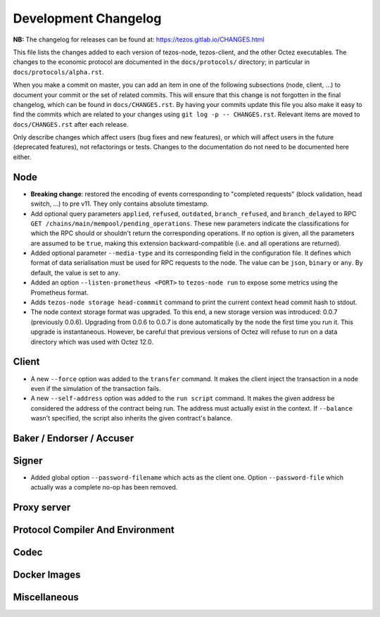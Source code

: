 Development Changelog
'''''''''''''''''''''

**NB:** The changelog for releases can be found at: https://tezos.gitlab.io/CHANGES.html


This file lists the changes added to each version of tezos-node,
tezos-client, and the other Octez executables. The changes to the economic
protocol are documented in the ``docs/protocols/`` directory; in
particular in ``docs/protocols/alpha.rst``.

When you make a commit on master, you can add an item in one of the
following subsections (node, client, …) to document your commit or the
set of related commits. This will ensure that this change is not
forgotten in the final changelog, which can be found in ``docs/CHANGES.rst``.
By having your commits update this file you also make it easy to find the
commits which are related to your changes using ``git log -p -- CHANGES.rst``.
Relevant items are moved to ``docs/CHANGES.rst`` after each release.

Only describe changes which affect users (bug fixes and new features),
or which will affect users in the future (deprecated features),
not refactorings or tests. Changes to the documentation do not need to
be documented here either.

Node
----

- **Breaking change**:
  restored the encoding of events corresponding to "completed
  requests" (block validation, head switch, ...) to pre v11. They only
  contains absolute timestamp.

- Add optional query parameters ``applied``, ``refused``, ``outdated``,
  ``branch_refused``, and ``branch_delayed`` to RPC
  ``GET /chains/main/mempool/pending_operations``.
  These new parameters indicate the classifications for which the RPC should
  or shouldn't return the corresponding operations. If no option is given, all
  the parameters are assumed to be ``true``, making this extension
  backward-compatible (i.e. and all operations are returned).

- Added optional parameter ``--media-type`` and its corresponding field
  in the configuration file. It defines which format of data serialisation
  must be used for RPC requests to the node. The value can be  ``json``,
  ``binary`` or ``any``. By default, the value is set to ``any``.

- Added an option ``--listen-prometheus <PORT>`` to ``tezos-node run`` to
  expose some metrics using the Prometheus format.

- Adds ``tezos-node storage head-commmit`` command to print the current
  context head commit hash to stdout.

- The node context storage format was upgraded. To this end, a new storage
  version was introduced: 0.0.7 (previously 0.0.6). Upgrading from 0.0.6 to
  0.0.7 is done automatically by the node the first time you run it. This
  upgrade is instantaneous. However, be careful that previous versions of Octez
  will refuse to run on a data directory which was used with Octez 12.0.

Client
------

- A new ``--force`` option was added to the ``transfer`` command. It
  makes the client inject the transaction in a node even if the
  simulation of the transaction fails.

- A new ``--self-address`` option was added to the ``run script``
  command. It makes the given address be considered the address of
  the contract being run. The address must actually exist in the
  context. If ``--balance`` wasn't specified, the script also
  inherits the given contract's balance.

Baker / Endorser / Accuser
--------------------------

Signer
------

- Added global option ``--password-filename`` which acts as the client
  one. Option ``--password-file`` which actually was a complete no-op
  has been removed.

Proxy server
------------

Protocol Compiler And Environment
---------------------------------

Codec
-----

Docker Images
-------------

Miscellaneous
-------------
